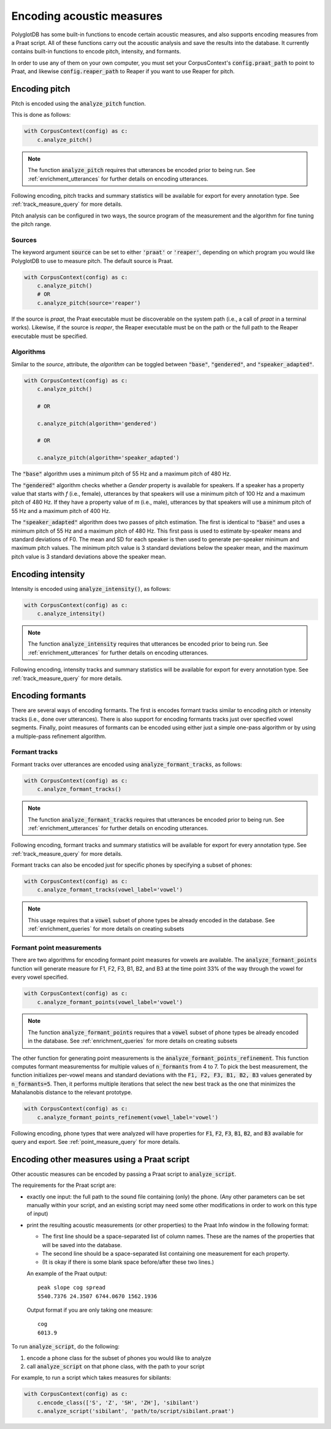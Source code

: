 **************************
Encoding acoustic measures
**************************

PolyglotDB has some built-in functions to encode certain acoustic measures, and also supports encoding measures from a
Praat script. All of these functions carry out the acoustic analysis and save the results into the database. It
currently contains built-in functions to encode pitch, intensity, and formants.

In order to use any of them on your own computer, you must set your CorpusContext's :code:`config.praat_path` to point
to Praat, and likewise :code:`config.reaper_path` to Reaper if you want to use Reaper for pitch.

.. _pitch_encoding:

Encoding pitch
==============

Pitch is encoded using the :code:`analyze_pitch` function.

This is done as follows:

.. code-block:: python

    with CorpusContext(config) as c:
        c.analyze_pitch()

.. note::

   The function :code:`analyze_pitch` requires that utterances be encoded prior to being run.
   See :ref:`enrichment_utterances` for further details on encoding utterances.

Following encoding, pitch tracks and summary statistics will be available for export for every annotation type.
See :ref:`track_measure_query` for more details.

Pitch analysis can be configured in two ways, the source program of the measurement and the algorithm for fine tuning the pitch range.

.. _pitch_sources:

Sources
-------

The keyword argument :code:`source` can be set to
either :code:`'praat'` or :code:`'reaper'`, depending on which program you would like PolyglotDB to use to measure pitch.
The default source is Praat.

.. code-block:: python

    with CorpusContext(config) as c:
        c.analyze_pitch()
        # OR
        c.analyze_pitch(source='reaper')


If the source is `praat`, the Praat executable must be discoverable on the system path (i.e., a call of `praat` in a terminal works).
Likewise, if the source is `reaper`, the Reaper executable must be on the path or the full path to the Reaper executable must be specified.


.. _pitch_algorithms:

Algorithms
----------

Similar to the `source`, attribute, the `algorithm` can be toggled between :code:`"base"`, :code:`"gendered"`, and :code:`"speaker_adapted"`.

.. code-block:: python

    with CorpusContext(config) as c:
        c.analyze_pitch()

        # OR

        c.analyze_pitch(algorithm='gendered')

        # OR

        c.analyze_pitch(algorithm='speaker_adapted')

The :code:`"base"` algorithm uses a minimum pitch of 55 Hz and a maximum pitch of 480 Hz.

The :code:`"gendered"` algorithm checks whether a `Gender` property is available for speakers.  If a speaker has a property
value that starts with `f` (i.e., female),
utterances by that speakers will use a minimum pitch of 100 Hz and a maximum pitch of 480 Hz.  If they have a property
value of `m` (i.e., male),
utterances by that speakers will use a minimum pitch of 55 Hz and a maximum pitch of 400 Hz.

The :code:`"speaker_adapted"` algorithm does two passes of pitch estimation.  The first is identical to :code:`"base"`
and uses a minimum pitch of 55 Hz and a maximum pitch of 480 Hz.
This first pass is used to estimate by-speaker means and standard deviations of F0.  The mean and SD for each speaker is
then used to generate per-speaker minimum and maximum pitch values.
The minimum pitch value is 3 standard deviations below the speaker mean, and the maximum pitch value is 3 standard
deviations above the speaker mean.

.. _intensity_encoding:

Encoding intensity
==================

Intensity is encoded using :code:`analyze_intensity()`, as follows:

.. code-block:: python

    with CorpusContext(config) as c:
        c.analyze_intensity()

.. note::

   The function :code:`analyze_intensity` requires that utterances be encoded prior to being run. See
   :ref:`enrichment_utterances` for further details on encoding utterances.

Following encoding, intensity tracks and summary statistics will be available for export for every annotation type.
See :ref:`track_measure_query` for more details.

.. _formant_encoding:

Encoding formants
=================

There are several ways of encoding formants.  The first is encodes formant tracks similar to encoding pitch or intensity
tracks (i.e., done over utterances).
There is also support for encoding formants tracks just over specified vowel segments.  Finally, point measures of formants
can be encoded using either just a simple one-pass algorithm or by using a multiple-pass refinement algorithm.

Formant tracks
--------------

Formant tracks over utterances are encoded using :code:`analyze_formant_tracks`, as follows:

.. code-block:: python

    with CorpusContext(config) as c:
        c.analyze_formant_tracks()

.. note::

   The function :code:`analyze_formant_tracks` requires that utterances be encoded prior to being run. See
   :ref:`enrichment_utterances` for further details on encoding utterances.

Following encoding, formant tracks and summary statistics will be available for export for every annotation type. See
:ref:`track_measure_query` for more details.

Formant tracks can also be encoded just for specific phones by specifying a subset of phones:

.. code-block:: python

    with CorpusContext(config) as c:
        c.analyze_formant_tracks(vowel_label='vowel')

.. note::

   This usage requires that a :code:`vowel` subset of phone types be already encoded in the database.
   See :ref:`enrichment_queries` for more details on creating subsets

Formant point measurements
--------------------------

There are two algorithms for encoding formant point measures for vowels are available.  The :code:`analyze_formant_points` function
will generate measure for F1, F2, F3, B1, B2, and B3 at the time point 33% of the way through the vowel for every vowel specified.

.. code-block:: python

    with CorpusContext(config) as c:
        c.analyze_formant_points(vowel_label='vowel')

.. note::

   The function :code:`analyze_formant_points` requires that a :code:`vowel` subset of phone types be already encoded in the database.
   See :ref:`enrichment_queries` for more details on creating subsets

The other function for generating point measurements is the :code:`analyze_formant_points_refinement`.  This function computes
formant measurementss for
multiple values of :code:`n_formants` from 4 to 7.  To pick the best measurement, the function initializes per-vowel
means and standard deviations with the :code:`F1, F2, F3, B1, B2, B3` values
generated by :code:`n_formants=5`.  Then, it performs multiple iterations that select the new best track as the one that
minimizes the Mahalanobis distance to the relevant prototype.

.. code-block:: python

    with CorpusContext(config) as c:
        c.analyze_formant_points_refinement(vowel_label='vowel')

Following encoding, phone types that were analyzed will have properties for :code:`F1`, :code:`F2`, :code:`F3`,
:code:`B1`, :code:`B2`, and :code:`B3` available for query and export. See :ref:`point_measure_query` for more details.

.. _script_encoding:

Encoding other measures using a Praat script
============================================

Other acoustic measures can be encoded by passing a Praat script to :code:`analyze_script`.

The requirements for the Praat script are:

* exactly one input: the full path to the sound file containing (only) the phone. (Any other parameters can be set manually
  within your script, and an existing script may need some other modifications in order to work on this type of input)
* print the resulting acoustic measurements (or other properties) to the Praat Info window in the following format:

  * The first line should be a space-separated list of column names. These are the names of the properties that will be
    saved into the database.
  * The second line should be a space-separated list containing one measurement for each property.
  * (It is okay if there is some blank space before/after these two lines.)

  An example of the Praat output::

    peak slope cog spread
    5540.7376 24.3507 6744.0670 1562.1936

  Output format if you are only taking one measure::

    cog
    6013.9

To run :code:`analyze_script`, do the following: 

1. encode a phone class for the subset of phones you would like to analyze
2. call :code:`analyze_script` on that phone class, with the path to your script

For example, to run a script which takes measures for sibilants:

.. code-block:: python

    with CorpusContext(config) as c:
        c.encode_class(['S', 'Z', 'SH', 'ZH'], 'sibilant')
        c.analyze_script('sibilant', 'path/to/script/sibilant.praat')